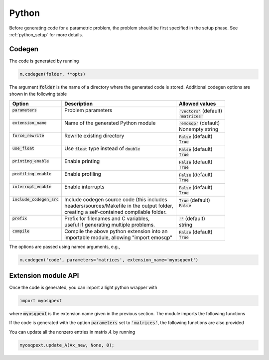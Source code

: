 Python
======

Before generating code for a parametric problem, the problem should be first
specified in the setup phase. See :ref:`python_setup` for more details.


Codegen
-------
The code is generated by running

.. code:: python

    m.codegen(folder, **opts)

The argument :code:`folder` is the name of a directory where the generated
code is stored.
Additional codegen options are shown in the following table

+------------------------------+---------------------------------------------------+------------------------------+
| Option                       | Description                                       | Allowed values               |
+==============================+===================================================+==============================+
|| :code:`parameters`          || Problem parameters                               || :code:`'vectors'` (default) |
||                             ||                                                  || :code:`'matrices'`          |
+------------------------------+---------------------------------------------------+------------------------------+
|| :code:`extension_name`      || Name of the generated Python module              || :code:`'emosqp'` (default)  |
||                             ||                                                  || Nonempty string             |
+------------------------------+---------------------------------------------------+------------------------------+
|| :code:`force_rewrite`       || Rewrite existing directory                       || :code:`False` (default)     |
||                             ||                                                  || :code:`True`                |
+------------------------------+---------------------------------------------------+------------------------------+
|| :code:`use_float`           || Use :code:`float` type instead of :code:`double` || :code:`False` (default)     |
||                             ||                                                  || :code:`True`                |
+------------------------------+---------------------------------------------------+------------------------------+
|| :code:`printing_enable`     || Enable printing                                  || :code:`False` (default)     |
||                             ||                                                  || :code:`True`                |
+------------------------------+---------------------------------------------------+------------------------------+
|| :code:`profiling_enable`    || Enable profiling                                 || :code:`False` (default)     |
||                             ||                                                  || :code:`True`                |
+------------------------------+---------------------------------------------------+------------------------------+
|| :code:`interrupt_enable`    || Enable interrupts                                || :code:`False` (default)     |
||                             ||                                                  || :code:`True`                |
+------------------------------+---------------------------------------------------+------------------------------+
|| :code:`include_codegen_src` || Include codegen source code (this includes       || :code:`True` (default)      |
||                             || headers/sources/Makefile in the output folder,   || :code:`False`               |
||                             || creating a self-contained compilable folder.     ||                             |
+------------------------------+---------------------------------------------------+------------------------------+
|| :code:`prefix`              || Prefix for filenames and C variables,            || :code:`''` (default)        |
||                             || useful if generating multiple problems.          || string                      |
+------------------------------+---------------------------------------------------+------------------------------+
|| :code:`compile`             || Compile the above python extension into an       || :code:`False` (default)     |
||                             || importable module, allowing "import emosqp"      || :code:`True`                |
+------------------------------+---------------------------------------------------+------------------------------+

The options are passed using named arguments, e.g.,

.. code:: python

    m.codegen('code', parameters='matrices', extension_name='myosqpext')


Extension module API
--------------------
Once the code is generated, you can import a light python wrapper with

.. code:: python

    import myosqpext

where :code:`myosqpext` is the extension name given in the previous section. The module imports the following functions

.. py:function:: solve()
   :noindex:

   Solve the problem.

   :returns: tuple (x, y, status_val, iter, run_time)

             - **x** (*ndarray*) - Primal solution
             - **y** (*ndarray*) - Dual solution
             - **status_val** (*int*) - Status value as in :ref:`status_values`
             - **iter** (*int*) - Number of iterations
             - **run_time** (*double*) - Run time





.. py:function:: update_lin_cost(q_new)
   :noindex:

   Update linear cost.

   :param ndarray q_new: New linear cost vector


.. py:function:: update_lower_bound(l_new)
   :noindex:

   Update lower bound in the constraints.

   :param ndarray l_new: New lower bound vector


.. py:function:: update_upper_bound(u_new)
   :noindex:

   Update upper bound in the constraints.

   :param ndarray u_new: New upper bound vector


.. py:function:: update_bounds(l_new, u_new)
   :noindex:

   Update lower and upper bounds in the constraints.

   :param ndarray l_new: New lower bound vector
   :param ndarray u_new: New upper bound vector


If the code is generated with the option :code:`parameters` set to
:code:`'matrices'`, the following functions are also provided


.. py:function:: update_P(Px, Px_idx, Px_n)
  :noindex:

  Update nonzero entries of the quadratic cost matrix (only upper triangular) without changing sparsity structure.

  :param ndarray Px: Values of entries to be updated
  :param ndarray Px_idx: Indices of entries to be updated. Pass :code:`None` if
                         all the indices are to be updated
  :param int Px_n: Number of entries to be updated. Used only if Px_idx is not
                   :code:`None`.


.. py:function:: update_A(Ax, Ax_idx, Ax_n)
  :noindex:

  Update nonzero entries of the constraint matrix.

  :param ndarray Ax: Values of entries to be updated
  :param ndarray Ax_idx: Indices of entries to be updated. Pass :code:`None` if
                         all the indices are to be updated
  :param int Ax_n: Number of entries to be updated. Used only if Ax_idx is not
                   :code:`None`.


.. py:function:: update_P_A(Px, Px_idx, Px_n, Ax, Ax_idx, Ax_n)
  :noindex:

  Update nonzero entries of the quadratic cost and constraint matrices. It considers only the upper-triangular part of P.

  :param ndarray Px: Values of entries to be updated
  :param ndarray Px_idx: Indices of entries to be updated. Pass :code:`None` if
                         all the indices are to be updated
  :param int Px_n: Number of entries to be updated. Used only if Px_idx is not
                   :code:`None`.
  :param ndarray Ax: Values of entries to be updated
  :param ndarray Ax_idx: Indices of entries to be updated. Pass :code:`None` if
                         all the indices are to be updated
  :param int Ax_n: Number of entries to be updated. Used only if Ax_idx is not
                   :code:`None`.


You can update all the nonzero entries in matrix :math:`A` by running

.. code:: python

    myosqpext.update_A(Ax_new, None, 0);
